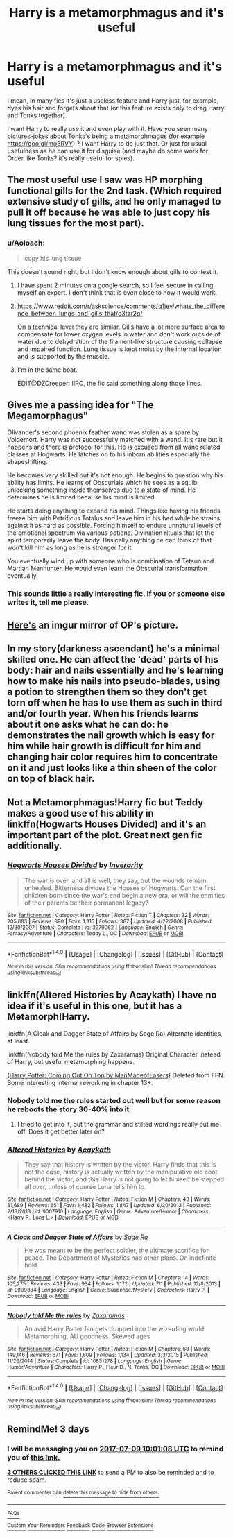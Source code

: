 #+TITLE: Harry is a metamorphmagus and it's useful

* Harry is a metamorphmagus and it's useful
:PROPERTIES:
:Author: Sharedo
:Score: 18
:DateUnix: 1499279742.0
:DateShort: 2017-Jul-05
:FlairText: Request
:END:
I mean, in many fics it's just a useless feature and Harry just, for example, dyes his hair and forgets about that (or this feature exists only to drag Harry and Tonks together).

I want Harry to really use it and even play with it. Have you seen many pictures-jokes about Tonks's being a metamorphmagus (for example [[https://goo.gl/mo3RVY]]) ? I want Harry to do just that. Or just for usual usefulness as he can use it for disguise (and maybe do some work for Order like Tonks? it's really useful for spies).


** The most useful use I saw was HP morphing functional gills for the 2nd task. (Which required extensive study of gills, and he only managed to pull it off because he was able to just copy his lung tissues for the most part).
:PROPERTIES:
:Author: ABZB
:Score: 7
:DateUnix: 1499283949.0
:DateShort: 2017-Jul-06
:END:

*** u/Aoloach:
#+begin_quote
  copy his lung tissue
#+end_quote

This doesn't sound right, but I don't know enough about gills to contest it.
:PROPERTIES:
:Author: Aoloach
:Score: 12
:DateUnix: 1499314209.0
:DateShort: 2017-Jul-06
:END:

**** I have spent 2 minutes on a google search, so I feel secure in calling myself an expert. I don't think that is even close to how it would work.
:PROPERTIES:
:Author: BobVosh
:Score: 11
:DateUnix: 1499320946.0
:DateShort: 2017-Jul-06
:END:


**** [[https://www.reddit.com/r/askscience/comments/q1jev/whats_the_difference_between_lungs_and_gills_that/c3tzr2q/]]

On a technical level they are similar. Gills have a lot more surface area to compensate for lower oxygen levels in water and don't work outside of water due to dehydration of the filament-like structure causing collapse and impaired function. Lung tissue is kept moist by the internal location and is supported by the muscle.
:PROPERTIES:
:Author: DZCreeper
:Score: 7
:DateUnix: 1499334917.0
:DateShort: 2017-Jul-06
:END:


**** I'm in the same boat.

EDIT@DZCreeper: IIRC, the fic said something along those lines.
:PROPERTIES:
:Author: ABZB
:Score: 2
:DateUnix: 1499350922.0
:DateShort: 2017-Jul-06
:END:


** Gives me a passing idea for "The Megamorphagus"

Olivander's second phoenix feather wand was stolen as a spare by Voldemort. Harry was not successfully matched with a wand. It's rare but it happens and there is protocol for this. He is excused from all wand related classes at Hogwarts. He latches on to his inborn abilities especially the shapeshifting.

He becomes very skilled but it's not enough. He begins to question why his ability has limits. He learns of Obscurials which he sees as a squib unlocking something inside themselves due to a state of mind. He determines he is limited because his mind is limited.

He starts doing anything to expand his mind. Things like having his friends freeze him with Petrificus Totalus and leave him in his bed while he strains against it as hard as possible. Forcing himself to endure unnatural levels of the emotional spectrum via various potions. Divination rituals that let the spirit temporarily leave the body. Basically anything he can think of that won't kill him as long as he is stronger for it.

You eventually wind up with someone who is combination of Tetsuo and Martian Manhunter. He would even learn the Obscurial transformation eventually.
:PROPERTIES:
:Author: ForumWarrior
:Score: 9
:DateUnix: 1499303999.0
:DateShort: 2017-Jul-06
:END:

*** This sounds little a really interesting fic. If you or someone else writes it, tell me please.
:PROPERTIES:
:Author: GeneralIronSword
:Score: 2
:DateUnix: 1506778433.0
:DateShort: 2017-Sep-30
:END:


** [[http://i.imgur.com/KXDWQkX.jpg][Here's]] an imgur mirror of OP's picture.
:PROPERTIES:
:Author: Aoloach
:Score: 7
:DateUnix: 1499314588.0
:DateShort: 2017-Jul-06
:END:


** In my story(darkness ascendant) he's a minimal skilled one. He can affect the 'dead' parts of his body: hair and nails essentially and he's learning how to make his nails into pseudo-blades, using a potion to strengthen them so they don't get torn off when he has to use them as such in third and/or fourth year. When his friends learns about it one asks what he can do: he demonstrates the nail growth which is easy for him while hair growth is difficult for him and changing hair color requires him to concentrate on it and just looks like a thin sheen of the color on top of black hair.
:PROPERTIES:
:Author: viol8er
:Score: 3
:DateUnix: 1499348249.0
:DateShort: 2017-Jul-06
:END:


** Not a Metamorphmagus!Harry fic but Teddy makes a good use of his ability in linkffn(Hogwarts Houses Divided) and it's an important part of the plot. Great next gen fic additionally.
:PROPERTIES:
:Author: Nemrodd
:Score: 3
:DateUnix: 1499367007.0
:DateShort: 2017-Jul-06
:END:

*** [[http://www.fanfiction.net/s/3979062/1/][*/Hogwarts Houses Divided/*]] by [[https://www.fanfiction.net/u/1374917/Inverarity][/Inverarity/]]

#+begin_quote
  The war is over, and all is well, they say, but the wounds remain unhealed. Bitterness divides the Houses of Hogwarts. Can the first children born since the war's end begin a new era, or will the enmities of their parents be their permanent legacy?
#+end_quote

^{/Site/: [[http://www.fanfiction.net/][fanfiction.net]] *|* /Category/: Harry Potter *|* /Rated/: Fiction T *|* /Chapters/: 32 *|* /Words/: 205,083 *|* /Reviews/: 890 *|* /Favs/: 1,315 *|* /Follows/: 387 *|* /Updated/: 4/22/2008 *|* /Published/: 12/30/2007 *|* /Status/: Complete *|* /id/: 3979062 *|* /Language/: English *|* /Genre/: Fantasy/Adventure *|* /Characters/: Teddy L., OC *|* /Download/: [[http://www.ff2ebook.com/old/ffn-bot/index.php?id=3979062&source=ff&filetype=epub][EPUB]] or [[http://www.ff2ebook.com/old/ffn-bot/index.php?id=3979062&source=ff&filetype=mobi][MOBI]]}

--------------

*FanfictionBot*^{1.4.0} *|* [[[https://github.com/tusing/reddit-ffn-bot/wiki/Usage][Usage]]] | [[[https://github.com/tusing/reddit-ffn-bot/wiki/Changelog][Changelog]]] | [[[https://github.com/tusing/reddit-ffn-bot/issues/][Issues]]] | [[[https://github.com/tusing/reddit-ffn-bot/][GitHub]]] | [[[https://www.reddit.com/message/compose?to=tusing][Contact]]]

^{/New in this version: Slim recommendations using/ ffnbot!slim! /Thread recommendations using/ linksub(thread_id)!}
:PROPERTIES:
:Author: FanfictionBot
:Score: 1
:DateUnix: 1499367010.0
:DateShort: 2017-Jul-06
:END:


** linkffn(Altered Histories by Acaykath) I have no idea if it's useful in this one, but it has a Metamorph!Harry.

linkffn(A Cloak and Dagger State of Affairs by Sage Ra) Alternate identities, at least.

linkffn(Nobody told Me the rules by Zaxaramas) Original Character instead of Harry, but useful metamorphing happens.

[[http://fictionhunt.com/read/10086764/1][(Harry Potter: Coming Out On Top by ManMadeofLasers)]] Deleted from FFN. Some interesting internal reworking in chapter 13+.
:PROPERTIES:
:Author: 295Kelvin
:Score: 4
:DateUnix: 1499285689.0
:DateShort: 2017-Jul-06
:END:

*** Nobody told me the rules started out well but for some reason he reboots the story 30-40% into it
:PROPERTIES:
:Author: Otium20
:Score: 7
:DateUnix: 1499286301.0
:DateShort: 2017-Jul-06
:END:

**** I tried to get into it, but the grammar and stilted wordings really put me off. Does it get better later on?
:PROPERTIES:
:Author: ergoawesome
:Score: 2
:DateUnix: 1499323709.0
:DateShort: 2017-Jul-06
:END:


*** [[http://www.fanfiction.net/s/9007910/1/][*/Altered Histories/*]] by [[https://www.fanfiction.net/u/909920/Acaykath][/Acaykath/]]

#+begin_quote
  They say that history is written by the victor. Harry finds that this is not the case, history is actually written by the manipulative old coot behind the victor, and this Harry is not going to let himself be stepped all over, unless of course Luna tells him to.
#+end_quote

^{/Site/: [[http://www.fanfiction.net/][fanfiction.net]] *|* /Category/: Harry Potter *|* /Rated/: Fiction M *|* /Chapters/: 43 *|* /Words/: 81,689 *|* /Reviews/: 651 *|* /Favs/: 1,482 *|* /Follows/: 1,847 *|* /Updated/: 6/30/2013 *|* /Published/: 2/13/2013 *|* /id/: 9007910 *|* /Language/: English *|* /Genre/: Adventure/Humor *|* /Characters/: <Harry P., Luna L.> *|* /Download/: [[http://www.ff2ebook.com/old/ffn-bot/index.php?id=9007910&source=ff&filetype=epub][EPUB]] or [[http://www.ff2ebook.com/old/ffn-bot/index.php?id=9007910&source=ff&filetype=mobi][MOBI]]}

--------------

[[http://www.fanfiction.net/s/9909334/1/][*/A Cloak and Dagger State of Affairs/*]] by [[https://www.fanfiction.net/u/1516835/Sage-Ra][/Sage Ra/]]

#+begin_quote
  He was meant to be the perfect soldier, the ultimate sacrifice for peace. The Department of Mysteries had other plans. On indefinite hold.
#+end_quote

^{/Site/: [[http://www.fanfiction.net/][fanfiction.net]] *|* /Category/: Harry Potter *|* /Rated/: Fiction M *|* /Chapters/: 14 *|* /Words/: 105,275 *|* /Reviews/: 433 *|* /Favs/: 934 *|* /Follows/: 1,172 *|* /Updated/: 7/1 *|* /Published/: 12/8/2013 *|* /id/: 9909334 *|* /Language/: English *|* /Genre/: Suspense/Mystery *|* /Characters/: Harry P. *|* /Download/: [[http://www.ff2ebook.com/old/ffn-bot/index.php?id=9909334&source=ff&filetype=epub][EPUB]] or [[http://www.ff2ebook.com/old/ffn-bot/index.php?id=9909334&source=ff&filetype=mobi][MOBI]]}

--------------

[[http://www.fanfiction.net/s/10851278/1/][*/Nobody told Me the rules/*]] by [[https://www.fanfiction.net/u/5569435/Zaxaramas][/Zaxaramas/]]

#+begin_quote
  An avid Harry Potter fan gets dropped into the wizarding world. Metamorphing, AU goodness. Skewed ages
#+end_quote

^{/Site/: [[http://www.fanfiction.net/][fanfiction.net]] *|* /Category/: Harry Potter *|* /Rated/: Fiction M *|* /Chapters/: 68 *|* /Words/: 149,146 *|* /Reviews/: 671 *|* /Favs/: 1,609 *|* /Follows/: 1,134 *|* /Updated/: 3/3/2015 *|* /Published/: 11/26/2014 *|* /Status/: Complete *|* /id/: 10851278 *|* /Language/: English *|* /Genre/: Humor/Adventure *|* /Characters/: Harry P., Fleur D., N. Tonks, OC *|* /Download/: [[http://www.ff2ebook.com/old/ffn-bot/index.php?id=10851278&source=ff&filetype=epub][EPUB]] or [[http://www.ff2ebook.com/old/ffn-bot/index.php?id=10851278&source=ff&filetype=mobi][MOBI]]}

--------------

*FanfictionBot*^{1.4.0} *|* [[[https://github.com/tusing/reddit-ffn-bot/wiki/Usage][Usage]]] | [[[https://github.com/tusing/reddit-ffn-bot/wiki/Changelog][Changelog]]] | [[[https://github.com/tusing/reddit-ffn-bot/issues/][Issues]]] | [[[https://github.com/tusing/reddit-ffn-bot/][GitHub]]] | [[[https://www.reddit.com/message/compose?to=tusing][Contact]]]

^{/New in this version: Slim recommendations using/ ffnbot!slim! /Thread recommendations using/ linksub(thread_id)!}
:PROPERTIES:
:Author: FanfictionBot
:Score: 2
:DateUnix: 1499285730.0
:DateShort: 2017-Jul-06
:END:


** RemindMe! 3 days
:PROPERTIES:
:Author: Stjernepus
:Score: 0
:DateUnix: 1499335266.0
:DateShort: 2017-Jul-06
:END:

*** I will be messaging you on [[http://www.wolframalpha.com/input/?i=2017-07-09%2010:01:08%20UTC%20To%20Local%20Time][*2017-07-09 10:01:08 UTC*]] to remind you of [[https://www.reddit.com/r/HPfanfiction/comments/6lfyrh/harry_is_a_metamorphmagus_and_its_useful/djuiya3][*this link.*]]

[[http://np.reddit.com/message/compose/?to=RemindMeBot&subject=Reminder&message=%5Bhttps://www.reddit.com/r/HPfanfiction/comments/6lfyrh/harry_is_a_metamorphmagus_and_its_useful/djuiya3%5D%0A%0ARemindMe!%20%203%20days][*3 OTHERS CLICKED THIS LINK*]] to send a PM to also be reminded and to reduce spam.

^{Parent commenter can} [[http://np.reddit.com/message/compose/?to=RemindMeBot&subject=Delete%20Comment&message=Delete!%20djuiyds][^{delete this message to hide from others.}]]

--------------

[[http://np.reddit.com/r/RemindMeBot/comments/24duzp/remindmebot_info/][^{FAQs}]]

[[http://np.reddit.com/message/compose/?to=RemindMeBot&subject=Reminder&message=%5BLINK%20INSIDE%20SQUARE%20BRACKETS%20else%20default%20to%20FAQs%5D%0A%0ANOTE:%20Don't%20forget%20to%20add%20the%20time%20options%20after%20the%20command.%0A%0ARemindMe!][^{Custom}]]
[[http://np.reddit.com/message/compose/?to=RemindMeBot&subject=List%20Of%20Reminders&message=MyReminders!][^{Your Reminders}]]
[[http://np.reddit.com/message/compose/?to=RemindMeBotWrangler&subject=Feedback][^{Feedback}]]
[[https://github.com/SIlver--/remindmebot-reddit][^{Code}]]
[[https://np.reddit.com/r/RemindMeBot/comments/4kldad/remindmebot_extensions/][^{Browser Extensions}]]
:PROPERTIES:
:Author: RemindMeBot
:Score: 1
:DateUnix: 1499335274.0
:DateShort: 2017-Jul-06
:END:
